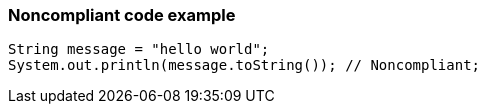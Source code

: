 === Noncompliant code example

[source,text]
----
String message = "hello world";
System.out.println(message.toString()); // Noncompliant;
----
